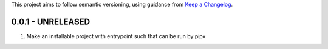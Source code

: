 This project aims to follow semantic versioning, using guidance from `Keep a Changelog`_.

..
    [Added] for new features.
    [Changed] for changes in existing functionality.
    [Deprecated] for soon-to-be removed features.
    [Removed] for now removed features.
    [Fixed] for any bug fixes.
    [Security] in case of vulnerabilities.

..
    Use the :git_mr: directive, to automatically add a link to the merge request

    Format for release headers is:
    0.0.0 - 2022-01-01

0.0.1 - UNRELEASED
------------------
#. Make an installable project with entrypoint such that can be run by pipx


.. _Keep a Changelog: https://keepachangelog.com/en/1.0.0/
